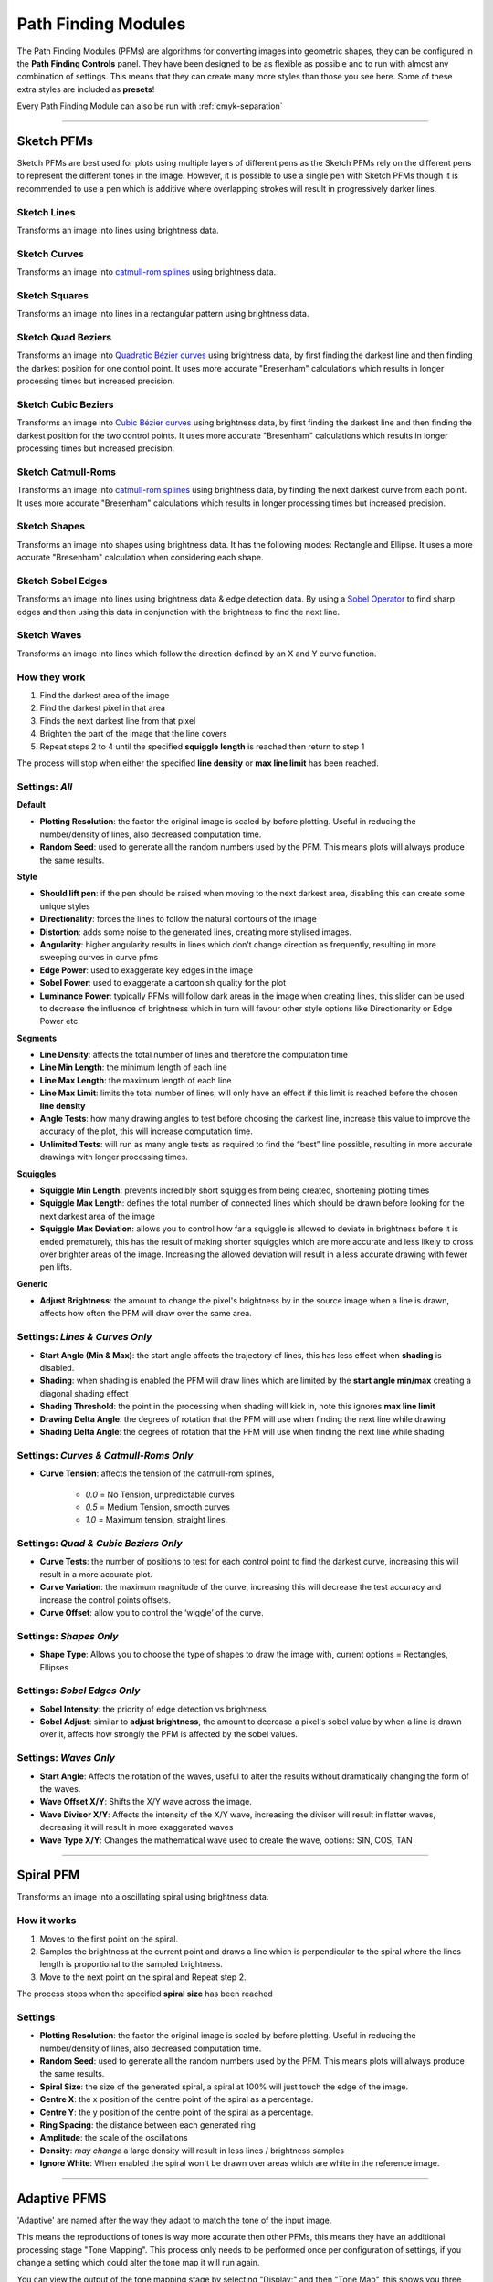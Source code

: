 .. _pfms:

======================
Path Finding Modules
======================

The Path Finding Modules (PFMs) are algorithms for converting images into geometric shapes, they can be configured in the **Path Finding Controls** panel.
They have been designed to be as flexible as possible and to run with almost any combination of settings. This means that they can create many more styles than those you see here. Some of these extra styles are included as **presets**!

Every Path Finding Module can also be run with :ref:`cmyk-separation`

------

Sketch PFMs
----------------------------------------------------

Sketch PFMs are best used for plots using multiple layers of different pens as the Sketch PFMs rely on the different pens to represent the different tones in the image. However, it is possible to use a single pen with Sketch PFMs though it is recommended to use a pen which is additive where overlapping strokes will result in progressively darker lines.

Sketch Lines
^^^^^^^^^^^^^^
Transforms an image into lines using brightness data.

.. image:: images/sketch_lines_eye_after.jpg
    :width: 250pt

.. image:: images/sketch_lines_after.jpg
    :width: 250pt

Sketch Curves
^^^^^^^^^^^^^^
Transforms an image into `catmull-rom splines <https://en.wikipedia.org/wiki/Centripetal_Catmull%E2%80%93Rom_spline>`_ using brightness data.

.. image:: images/sketch_curves_eye_after.jpg
    :width: 250pt

.. image:: images/sketch_curves_after.jpg
    :width: 250pt

Sketch Squares
^^^^^^^^^^^^^^^^^^^^
Transforms an image into lines in a rectangular pattern using brightness data.

.. image:: images/sketch_squares_eye_after.jpg
    :width: 250pt

.. image:: images/sketch_squares_after.jpg
    :width: 250pt

Sketch Quad Beziers
^^^^^^^^^^^^^^^^^^^^
Transforms an image into `Quadratic Bézier curves <https://en.wikipedia.org/wiki/B%C3%A9zier_curve#Quadratic_B%C3%A9zier_curves>`_ using brightness data, by first finding the darkest line and then finding the darkest position for one control point. It uses more accurate "Bresenham" calculations which results in longer processing times but increased precision.

.. image:: images/sketch_quad_beziers_eye_after.jpg
    :width: 250pt

.. image:: images/sketch_quad_beziers_after.jpg
    :width: 250pt

Sketch Cubic Beziers
^^^^^^^^^^^^^^^^^^^^
Transforms an image into `Cubic Bézier curves <https://en.wikipedia.org/wiki/B%C3%A9zier_curve#Cubic_B%C3%A9zier_curves>`_ using brightness data, by first finding the darkest line and then finding the darkest position for the two control points. It uses more accurate "Bresenham" calculations which results in longer processing times but increased precision.

.. image:: images/sketch_cubic_beziers_eye_after.jpg
    :width: 250pt

.. image:: images/sketch_cubic_beziers_after.jpg
    :width: 250pt

Sketch Catmull-Roms
^^^^^^^^^^^^^^^^^^^^
Transforms an image into `catmull-rom splines <https://en.wikipedia.org/wiki/Centripetal_Catmull%E2%80%93Rom_spline>`_ using brightness data, by finding the next darkest curve from each point. It uses more accurate "Bresenham" calculations which results in longer processing times but increased precision.

.. image:: images/sketch_catmull_roms_eye_after.jpg
    :width: 250pt

.. image:: images/sketch_catmull_roms_after.jpg
    :width: 250pt


Sketch Shapes
^^^^^^^^^^^^^^^^^^^^
Transforms an image into shapes using brightness data. It has the following modes: Rectangle and Ellipse.
It uses a more accurate "Bresenham" calculation when considering each shape.

.. image:: images/sketch_shapes_eye_after.jpg
    :width: 250pt

.. image:: images/sketch_shapes_after.jpg
    :width: 250pt

Sketch Sobel Edges
^^^^^^^^^^^^^^^^^^^^
Transforms an image into lines using brightness data & edge detection data. By using a `Sobel Operator <https://en.wikipedia.org/wiki/Sobel_operator>`_ to find sharp edges and then using this data in conjunction with the brightness to find the next line.

.. image:: images/sketch_sobel_edges_eye_after.jpg
    :width: 250pt

.. image:: images/sketch_sobel_edges_after.jpg
    :width: 250pt

Sketch Waves
^^^^^^^^^^^^^^^^^^^^
Transforms an image into lines which follow the direction defined by an X and Y curve function.

.. image:: images/sketch_waves_example_1.jpg
    :width: 250pt

How they work
^^^^^^^^^^^^^^

1) Find the darkest area of the image
2) Find the darkest pixel in that area
3) Finds the next darkest line from that pixel
4) Brighten the part of the image that the line covers
5) Repeat steps 2 to 4 until the specified **squiggle length** is reached then return to step 1

The process will stop when either the specified **line density** or **max line limit** has been reached.

Settings: *All*
^^^^^^^^^^^^^^^^
**Default**

- **Plotting Resolution**: the factor the original image is scaled by before plotting. Useful in reducing the number/density of lines, also decreased computation time.
- **Random Seed**: used to generate all the random numbers used by the PFM. This means plots will always produce the same results.

**Style**

- **Should lift pen**: if the pen should be raised when moving to the next darkest area, disabling this can create some unique styles
- **Directionality**: forces the lines to follow the natural contours of the image
- **Distortion**: adds some noise to the generated lines, creating more stylised images.
- **Angularity**: higher angularity results in lines which don’t change direction as frequently, resulting in more sweeping curves in curve pfms
- **Edge Power**: used to exaggerate key edges in the image
- **Sobel Power**: used to exaggerate a cartoonish quality for the plot
- **Luminance Power**: typically PFMs will follow dark areas in the image when creating lines, this slider can be used to decrease the influence of brightness which in turn will favour other style options like Directionarity or Edge Power etc.

**Segments**

- **Line Density**: affects the total number of lines and therefore the computation time
- **Line Min Length**: the minimum length of each line
- **Line Max Length**: the maximum length of each line
- **Line Max Limit**: limits the total number of lines, will only have an effect if this limit is reached before the chosen **line density**
- **Angle Tests**: how many drawing angles to test before choosing the darkest line, increase this value to improve the accuracy of the plot, this will increase computation time.
- **Unlimited Tests**: will run as many angle tests as required to find the “best” line possible, resulting in more accurate drawings with longer processing times.

**Squiggles**

- **Squiggle Min Length**: prevents incredibly short squiggles from being created, shortening plotting times
- **Squiggle Max Length**: defines the total number of connected lines which should be drawn before looking for the next darkest area of the image
- **Squiggle Max Deviation**: allows you to control how far a squiggle is allowed to deviate in brightness before it is ended prematurely, this has the result of making shorter squiggles which are more accurate and less likely to cross over brighter areas of the image. Increasing the allowed deviation will result in a less accurate drawing with fewer pen lifts.

**Generic**

- **Adjust Brightness**: the amount to change the pixel's brightness by in the source image when a line is drawn, affects how often the PFM will draw over the same area.

Settings: *Lines & Curves Only*
^^^^^^^^^^^^^^^^^^^^^^^^^^^^^^^

- **Start Angle (Min & Max)**: the start angle affects the trajectory of lines, this has less effect when **shading** is disabled.
- **Shading**: when shading is enabled the PFM will draw lines which are limited by the **start angle min/max** creating a diagonal shading effect
- **Shading Threshold**: the point in the processing when shading will kick in, note this ignores **max line limit**
- **Drawing Delta Angle**: the degrees of rotation that the PFM will use when finding the next line while drawing
- **Shading Delta Angle**: the degrees of rotation that the PFM will use when finding the next line while shading

Settings: *Curves & Catmull-Roms Only*
^^^^^^^^^^^^^^^^^^^^^^^^^^^^^^^^^^^^^^^

- **Curve Tension**: affects the tension of the catmull-rom splines,

    - *0.0* = No Tension, unpredictable curves
    - *0.5* = Medium Tension, smooth curves
    - *1.0* = Maximum tension, straight lines.

Settings: *Quad & Cubic Beziers Only*
^^^^^^^^^^^^^^^^^^^^^^^^^^^^^^^^^^^^^^^

- **Curve Tests**: the number of positions to test for each control point to find the darkest curve, increasing this will result in a more accurate plot.
- **Curve Variation**: the maximum magnitude of the curve, increasing this will decrease the test accuracy and increase the control points offsets.
- **Curve Offset**: allow you to control the ‘wiggle’ of the curve.

Settings: *Shapes Only*
^^^^^^^^^^^^^^^^^^^^^^^^^^^^^^^^^^^^^^^
- **Shape Type**: Allows you to choose the type of shapes to draw the image with, current options = Rectangles, Ellipses

Settings: *Sobel Edges Only*
^^^^^^^^^^^^^^^^^^^^^^^^^^^^^^^

- **Sobel Intensity**: the priority of edge detection vs brightness
- **Sobel Adjust**: similar to **adjust brightness**, the amount to decrease a pixel's sobel value by when a line is drawn over it, affects how strongly the PFM is affected by the sobel values.

Settings: *Waves Only*
^^^^^^^^^^^^^^^^^^^^^^^^^^^^^^^^^^^^^^^
- **Start Angle**: Affects the rotation of the waves, useful to alter the results without dramatically changing the form of the waves.
- **Wave Offset X/Y**: Shifts the X/Y wave across the image.
- **Wave Divisor X/Y**: Affects the intensity of the X/Y wave, increasing the divisor will result in flatter waves, decreasing it will result in more exaggerated waves
- **Wave Type X/Y**: Changes the mathematical wave used to create the wave, options: SIN, COS, TAN

------

Spiral PFM
---------------------
Transforms an image into a oscillating spiral using brightness data.

.. image:: images/spiral_eye_after.jpg
    :width: 250pt

.. image:: images/spiral_after.jpg
    :width: 250pt

How it works
^^^^^^^^^^^^^^^^^^^^^^^^^^^^^^^
1) Moves to the first point on the spiral.
2) Samples the brightness at the current point and draws a line which is perpendicular to the spiral where the lines length is proportional to the sampled brightness.
3) Move to the next point on the spiral and Repeat step 2.

The process stops when the specified **spiral size** has been reached

Settings
^^^^^^^^^^^^^^^^^^^^^^^^^^^^^^^
- **Plotting Resolution**: the factor the original image is scaled by before plotting. Useful in reducing the number/density of lines, also decreased computation time.
- **Random Seed**: used to generate all the random numbers used by the PFM. This means plots will always produce the same results.
- **Spiral Size**: the size of the generated spiral, a spiral at 100% will just touch the edge of the image.
- **Centre X**: the x position of the centre point of the spiral as a percentage.
- **Centre Y**: the y position of the centre point of the spiral as a percentage.
- **Ring Spacing**: the distance between each generated ring
- **Amplitude**: the scale of the oscillations
- **Density**: *may change* a large density will result in less lines / brightness samples
- **Ignore White**: When enabled the spiral won't be drawn over areas which are white in the reference image.

------

Adaptive PFMS
------------------------------------------------------------

'Adaptive' are named after the way they adapt to match the tone of the input image.

This means the reproductions of tones is way more accurate then other PFMs, this means they have an additional processing stage "Tone Mapping". This process only needs to be performed once per configuration of settings, if you change a setting which could alter the tone map it will run again.

You can view the output of the tone mapping stage by selecting "Display:" and then "Tone Map", this shows you three outputs the Reference Tone Map, the drawing created by the PFM with the current settings and the blurred version of this output.

**For the best results with Adaptive PFMs use high resolution, high contrast images**

Adaptive Circular Scribbles
^^^^^^^^^^^^^^^^^^^^^^^^^^^^^^^^
Transforms an image into a single continuous circular scribble.

This is an implementation of Chiu Et Al 2015, “Tone‐ and Feature‐Aware Circular Scribble Art”. If you wish to achieve results similar to Chiu Et Al’s implementation use a size of paper, pen width which gives you a plotting size of 4000px on the largest edge then use the “Chiu Et Al – 4000px” preset

.. image:: images/adaptive_circular_scribbles_example_1.jpg
    :height: 250pt

.. image:: images/adaptive_circular_scribbles_example_2.jpg
    :height: 250pt

Adaptive Shapes
^^^^^^^^^^^^^^^^^^
Transforms an image into a series of packed shapes

.. image:: images/adaptive_shapes_example_1.jpg
    :height: 250pt

Adaptive Triangulation
^^^^^^^^^^^^^^^^^^^^^^^^^^^
Transforms an image into a series of connected triangles joining all the points generated using `Delaunay Triangulation <https://en.wikipedia.org/wiki/Delaunay_triangulation>`_

.. image:: images/adaptive_triangulation_example_1.jpg
    :height: 250pt

Adaptive Tree
^^^^^^^^^^^^^^^^^^^^^^^^^^^
Transforms an image into a Minimum Spanning Tree, which connects all the points generated into a minimum length tree.

.. image:: images/adaptive_tree_example_1.jpg
    :height: 250pt

Adaptive Stippling
^^^^^^^^^^^^^^^^^^^^^^^^^^^
Transforms an image into a series of dots placed at each point generated.

.. image:: images/adaptive_stippling_example_1.jpg
    :height: 250pt

Adaptive Dashes
^^^^^^^^^^^^^^^^^^^^^^^^^^^
Transforms an image into a series of dashes placed at each point generated.

.. image:: images/adaptive_dashes_example_1.jpg
    :height: 250pt

Adaptive Diagram
^^^^^^^^^^^^^^^^^^^^^^^^^^^
Transforms an image into a Voronoi Diagram which is generated from all of the evenly distributed points.

.. image:: images/adaptive_diagram_example_1.jpg
    :height: 250pt

Adaptive TSP
^^^^^^^^^^^^^^^^^^^^^^^^^^^
Transforms an image into a one continuous line, or alternatively multiple individual continuous line segments.

.. image:: images/adaptive_tsp_example_1.jpg
    :height: 250pt

How they work
^^^^^^^^^^^^^^^^^^^^^^^^^^^^^^^
1) Generate a Tone Map using steps 2 to 3, analyse the result then create a new input image which will result in drawing with a more accurate representation of the original tones.
2) Create evenly distributed points across the image based on brightness.
3) Generate the specific style based on these points.


Voronoi PFMs
------------------------------------------------------------
All Voronoi PFMs utilise a `Weighted Voronoi Diagram <https://en.wikipedia.org/wiki/Weighted_Voronoi_diagram>`_ to determine the distribution of brightness in the original image and then use this diagram to generate new styles.

Voronoi Circles
^^^^^^^^^^^^^^^^
Transforms an image into a series of inscribed circles for each cell of the voronoi diagram.

.. image:: images/voronoi_circles_eye_after.jpg
    :width: 250pt

.. image:: images/voronoi_circles_after.jpg
    :width: 250pt

Voronoi Triangulation
^^^^^^^^^^^^^^^^^^^^^^^^
Transforms an image into a series of connected triangles joining all the *centroids* in the voronoi diagram using `Delaunay Triangulation <https://en.wikipedia.org/wiki/Delaunay_triangulation>`_

.. image:: images/voronoi_triangulation_eye_after_v2.jpg
    :width: 250pt

.. image:: images/voronoi_triangulation_after.jpg
    :width: 250pt

Voronoi Tree
^^^^^^^^^^^^^^^^
Transforms an image into a Minimum Spanning Tree, which connects all the *centroids* in the voronoi diagram into a minimum length tree.

.. image:: images/voronoi_tree_eye_after.jpg
    :width: 250pt

.. image:: images/voronoi_tree_after.jpg
    :width: 250pt

Voronoi Stippling
^^^^^^^^^^^^^^^^^^^^^
Transforms an image into a series of filled circles for each *centroid* in the voronoi diagram, the size of the "stipple" is relative to the sampled brightness of the cell the centroid belongs to.

.. image:: images/voronoi_stippling_eye_after.jpg
    :width: 250pt

.. image:: images/voronoi_stippling_after.jpg
    :width: 250pt

Voronoi Dashes
^^^^^^^^^^^^^^^^^^^^^
Transforms an image into a series of dashes at each *centroid* in the voronoi diagram.

.. image:: images/voronoi_dashes_example_1.jpg
    :width: 250pt

Voronoi Diagram
^^^^^^^^^^^^^^^^
Transforms an image into a Voronoi Diagram

.. image:: images/voronoi_diagram_eye_after.jpg
    :width: 250pt

.. image:: images/voronoi_diagram_after.jpg
    :width: 250pt

Voronoi TSP
^^^^^^^^^^^^^^^^
Transforms an image into a series of connected lines for each *centroid* in the voronoi diagram with the shortest distance. By solving the Travelling Salesman Problem.

.. image:: images/voronoi_tsp_eye_after.jpg
    :width: 250pt

.. image:: images/voronoi_tsp_after.jpg
    :width: 250pt


How they work
^^^^^^^^^^^^^^^^^^^^^^^^^^^^^^^
1) Randomly scatter points over the image proportional to the images brightness
2) Calculates a voronoi diagram based on these points.
3) Calculates the weighted centroids of each cell in the diagram using brightness data.
4) Use the generated centroids to re-calculate the voronoi diagram.
5) Return to step 3

The process finishes when the specified number of **voronoi iterations** have been performed.

Settings: *All*
^^^^^^^^^^^^^^^^^^^^^^^^^^^^^^^
- **Plotting Resolution**: the factor the original image is scaled by before plotting. Useful in reducing the number/density of lines, also decreased computation time.
- **Random Seed**: used to generate all the random numbers used by the PFM. This means plots will always produce the same results.
- **Point Count**: the number of cells of the underlying voronoi diagram / how many points to scatter in step 1.
- **Luminance Power**: used when randomly scattering points over the image, it affects how bias the scattering is towards darker areas of the image, typically using the same value for Density Power yields the best results.
- **Density Power**: used when calculating the centroids of the voronoi diagram, it affects the calculation's bias towards darker areas of the image, typically using the same value for Luminance Power yields the best results.
- **Voronoi Iterations**: how many times to re-calculate the voronoi diagram, more iterations will result in a more accurate representation of the original image.

Settings: *Circles Only*
^^^^^^^^^^^^^^^^^^^^^^^^^^^^^^^
- **Circle Size**: the fill percentage of each circle where 100% is the largest circle which still fits within it's voronoi cell.

Settings: *Triangulation Only*
^^^^^^^^^^^^^^^^^^^^^^^^^^^^^^^
- **Triangulate Corners**: when enabled the PFM will add triangles which connect the corners of the image to the other points

Settings: *Stippling Only*
^^^^^^^^^^^^^^^^^^^^^^^^^^^^^^^
- **Stipples Size**: the fill percentage of each stipple where 100% is the maximum size of the stipple relative to the image's brightness



Mosaic PFMs
------------------------------------------------------------

Mosaic PFMs offer different ways to split an image into different sections which can then be passed through different PFMs to create a Mosaic effect.

Mosaic Rectangles
^^^^^^^^^^^^^^^^^^^^^
Divides an image into a series of rectangles which can are then distributed randomly amongst the enabled Drawing Styles

.. image:: images/mosaic_rectangles_eye_after.jpg
    :width: 250pt

.. image:: images/mosaic_rectangles_after.jpg
    :width: 250pt

Mosaic Voronoi
^^^^^^^^^^^^^^^^
Divides an image into a Voronoi Diagram, each cell is distributed randomly amongst the enabled Drawing Styles

.. image:: images/mosaic_voronoi_eye_after.jpg
    :width: 250pt

.. image:: images/mosaic_voronoi_after.jpg
    :width: 250pt

Mosaic Custom
^^^^^^^^^^^^^^^^

Layers PFM
------------------------------------------------------------

SVG Converter
------------------------------------------------------------
